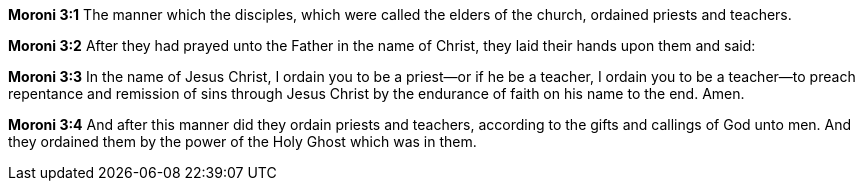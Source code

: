 *Moroni 3:1* The manner which the disciples, which were called the elders of the church, ordained priests and teachers.

*Moroni 3:2* After they had prayed unto the Father in the name of Christ, they laid their hands upon them and said:

*Moroni 3:3* In the name of Jesus Christ, I ordain you to be a priest--or if he be a teacher, I ordain you to be a teacher--to preach repentance and remission of sins through Jesus Christ by the endurance of faith on his name to the end. Amen.

*Moroni 3:4* And after this manner did they ordain priests and teachers, according to the gifts and callings of God unto men. And they ordained them by the power of the Holy Ghost which was in them.

